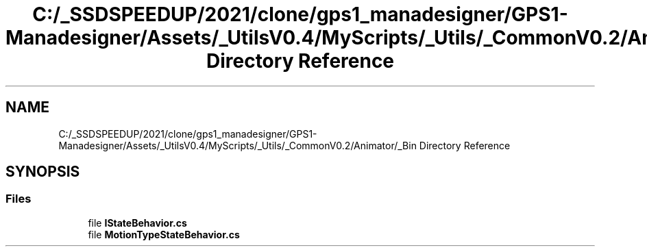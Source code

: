 .TH "C:/_SSDSPEEDUP/2021/clone/gps1_manadesigner/GPS1-Manadesigner/Assets/_UtilsV0.4/MyScripts/_Utils/_CommonV0.2/Animator/_Bin Directory Reference" 3 "Sun Dec 12 2021" "10,000 meters below" \" -*- nroff -*-
.ad l
.nh
.SH NAME
C:/_SSDSPEEDUP/2021/clone/gps1_manadesigner/GPS1-Manadesigner/Assets/_UtilsV0.4/MyScripts/_Utils/_CommonV0.2/Animator/_Bin Directory Reference
.SH SYNOPSIS
.br
.PP
.SS "Files"

.in +1c
.ti -1c
.RI "file \fBIStateBehavior\&.cs\fP"
.br
.ti -1c
.RI "file \fBMotionTypeStateBehavior\&.cs\fP"
.br
.in -1c
